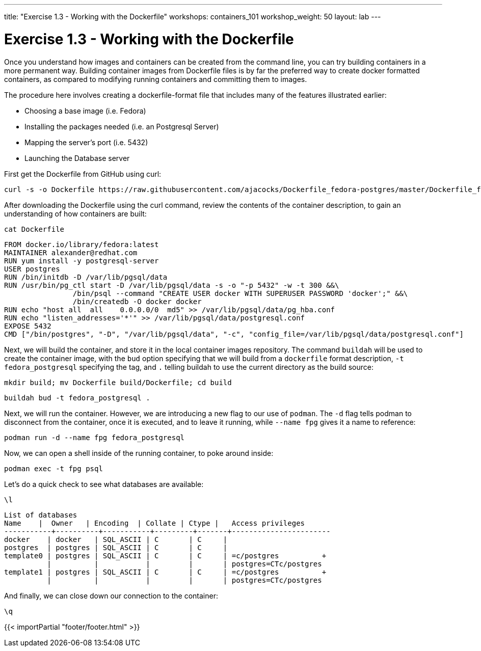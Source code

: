 ---
title: "Exercise 1.3 - Working with the Dockerfile"
workshops: containers_101
workshop_weight: 50
layout: lab
---

:badges:
:icons: font
:imagesdir: /workshops/containers_101/images
:source-highlighter: highlight.js
:source-language: yaml


= Exercise 1.3 - Working with the Dockerfile

Once you understand how images and containers can be created from the command line, you can try building containers in a more permanent way. Building container images from Dockerfile files is by far the preferred way to create docker formatted containers, as compared to modifying running containers and committing them to images.

The procedure here involves creating a dockerfile-format file that includes many of the features illustrated earlier:

- Choosing a base image (i.e. Fedora)
- Installing the packages needed (i.e. an Postgresql Server)
- Mapping the server’s port (i.e. 5432)
- Launching the Database server

First get the Dockerfile from GitHub using curl:

[source, bash]
----
curl -s -o Dockerfile https://raw.githubusercontent.com/ajacocks/Dockerfile_fedora-postgres/master/Dockerfile_fedora-postgres
----


After downloading the Dockerfile using the curl command, review the contents of the container description, to gain an understanding of how containers are built:

[source, bash]
----
cat Dockerfile
----
....
FROM docker.io/library/fedora:latest
MAINTAINER alexander@redhat.com
RUN yum install -y postgresql-server
USER postgres
RUN /bin/initdb -D /var/lib/pgsql/data
RUN /usr/bin/pg_ctl start -D /var/lib/pgsql/data -s -o "-p 5432" -w -t 300 &&\
                /bin/psql --command "CREATE USER docker WITH SUPERUSER PASSWORD 'docker';" &&\
                /bin/createdb -O docker docker
RUN echo "host all  all    0.0.0.0/0  md5" >> /var/lib/pgsql/data/pg_hba.conf
RUN echo "listen_addresses='*'" >> /var/lib/pgsql/data/postgresql.conf
EXPOSE 5432
CMD ["/bin/postgres", "-D", "/var/lib/pgsql/data", "-c", "config_file=/var/lib/pgsql/data/postgresql.conf"]
....


Next, we will build the container, and store it in the local container images repository.  The command `buildah` will be used to create the container image, with the `bud` option specifying that we will build from a `dockerfile` format description, `-t fedora_postgresql` specifying the tag, and `.` telling buildah to use the current directory as the build source:

[source, bash]
----
mkdir build; mv Dockerfile build/Dockerfile; cd build
----

[source, bash]
----
buildah bud -t fedora_postgresql .
----


Next, we will run the container.  However, we are introducing a new flag to our use of `podman`.  The `-d` flag tells podman to disconnect from the container, once it is executed, and to leave it running, while `--name fpg` gives it a name to reference:

[source, bash]
----
podman run -d --name fpg fedora_postgresql
----


Now, we can open a shell inside of the running container, to poke around inside:

[source, bash]
----
podman exec -t fpg psql
----


Let's do a quick check to see what databases are available:

[source, bash]
----
\l
----
....
List of databases
Name    |  Owner   | Encoding  | Collate | Ctype |   Access privileges
-----------+----------+-----------+---------+-------+-----------------------
docker    | docker   | SQL_ASCII | C       | C     |
postgres  | postgres | SQL_ASCII | C       | C     |
template0 | postgres | SQL_ASCII | C       | C     | =c/postgres          +
          |          |           |         |       | postgres=CTc/postgres
template1 | postgres | SQL_ASCII | C       | C     | =c/postgres          +
          |          |           |         |       | postgres=CTc/postgres
....


And finally, we can close down our connection to the container:

[source, bash]
----
\q
----

{{< importPartial "footer/footer.html" >}}
